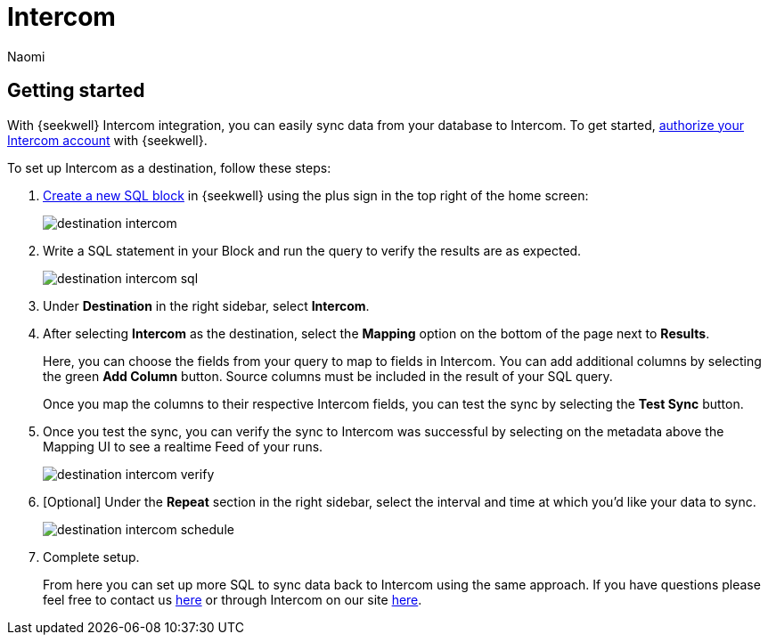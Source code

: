= Intercom
:last_updated: 8/24/2022
:author: Naomi
:linkattrs:
:experimental:
:page-layout: default-seekwell
:description: With SeekWell's Intercom integration you can easily sync data from your database to Intercom.

// destination

== Getting started

With {seekwell} Intercom integration, you can easily sync data from your database to Intercom. To get started, link:https://app.intercom.io/oauth?client_id=2666fea1-41de-4aa2-a04d-e155ce8108dc&state=example[authorize your Intercom account,window=_blank] with {seekwell}.

To set up Intercom as a destination, follow these steps:

. link:https://sql.new/[Create a new SQL block,window=_blank] in {seekwell} using the plus sign in the top right of the home screen:
+
image::destination-intercom.png[]

. Write a SQL statement in your Block and run the query to verify the results are as expected.
+
image::destination-intercom-sql.png[]

. Under *Destination* in the right sidebar, select *Intercom*.

. After selecting *Intercom* as the destination, select the *Mapping* option on the bottom of the page next to *Results*.
+
Here, you can choose the fields from your query to map to fields in Intercom. You can add additional columns by selecting the green *Add Column* button. Source columns must be included in the result of your SQL query.
+
Once you map the columns to their respective Intercom fields, you can test the sync by selecting the *Test Sync* button.

. Once you test the sync, you can verify the sync to Intercom was successful by selecting on the metadata above the Mapping UI to see a realtime Feed of your runs.
+
image::destination-intercom-verify.png[]

. [Optional] Under the *Repeat* section in the right sidebar, select the interval and time at which you'd like your data to sync.
+
image::destination-intercom-schedule.png[]

. Complete setup.
+
From here you can set up more SQL to sync data back to Intercom using the same approach. If you have questions please feel free to contact us link:mailto:contact@seekwell.io[here] or through Intercom on our site link:https://seekwell.io/[here,window=_blank].
